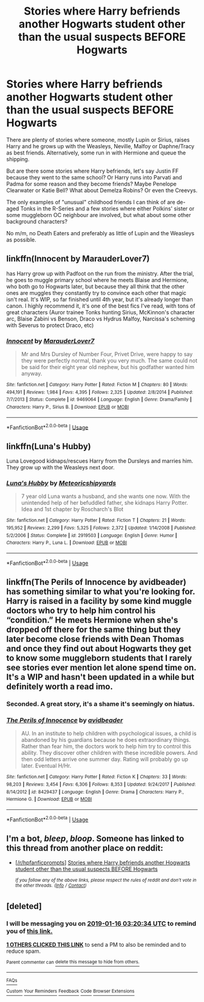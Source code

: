 #+TITLE: Stories where Harry befriends another Hogwarts student other than the usual suspects BEFORE Hogwarts

* Stories where Harry befriends another Hogwarts student other than the usual suspects BEFORE Hogwarts
:PROPERTIES:
:Author: Hellstrike
:Score: 37
:DateUnix: 1547423061.0
:DateShort: 2019-Jan-14
:FlairText: Request
:END:
There are plenty of stories where someone, mostly Lupin or Sirius, raises Harry and he grows up with the Weasleys, Neville, Malfoy or Daphne/Tracy as best friends. Alternatively, some run in with Hermione and queue the shipping.

But are there some stories where Harry befriends, let's say Justin FF because they went to the same school? Or Harry runs into Parvati and Padma for some reason and they become friends? Maybe Penelope Clearwater or Katie Bell? What about Demelza Robins? Or even the Creevys.

The only examples of "unusual" childhood friends I can think of are de-aged Tonks in the R-Series and a few stories where either Polkins' sister or some muggleborn OC neighbour are involved, but what about some other background characters?

No m/m, no Death Eaters and preferably as little of Lupin and the Weasleys as possible.


** linkffn(Innocent by MarauderLover7)

has Harry grow up with Padfoot on the run from the ministry. After the trial, he goes to muggle primary school where he meets Blaise and Hermione, who both go to Hogwarts later, but because they all think that the other ones are muggles they constantly try to convince each other that magic isn't real. It's WIP, so far finished until 4th year, but it's already longer than canon. I highly recommend it, it's one of the best fics I've read, with tons of great characters (Auror trainee Tonks hunting Sirius, McKinnon's character arc, Blaise Zabini vs Benson, Draco vs Hydrus Malfoy, Narcissa's scheming with Severus to protect Draco, etc)
:PROPERTIES:
:Author: 15_Redstones
:Score: 6
:DateUnix: 1547467101.0
:DateShort: 2019-Jan-14
:END:

*** [[https://www.fanfiction.net/s/9469064/1/][*/Innocent/*]] by [[https://www.fanfiction.net/u/4684913/MarauderLover7][/MarauderLover7/]]

#+begin_quote
  Mr and Mrs Dursley of Number Four, Privet Drive, were happy to say they were perfectly normal, thank you very much. The same could not be said for their eight year old nephew, but his godfather wanted him anyway.
#+end_quote

^{/Site/:} ^{fanfiction.net} ^{*|*} ^{/Category/:} ^{Harry} ^{Potter} ^{*|*} ^{/Rated/:} ^{Fiction} ^{M} ^{*|*} ^{/Chapters/:} ^{80} ^{*|*} ^{/Words/:} ^{494,191} ^{*|*} ^{/Reviews/:} ^{1,984} ^{*|*} ^{/Favs/:} ^{4,395} ^{*|*} ^{/Follows/:} ^{2,325} ^{*|*} ^{/Updated/:} ^{2/8/2014} ^{*|*} ^{/Published/:} ^{7/7/2013} ^{*|*} ^{/Status/:} ^{Complete} ^{*|*} ^{/id/:} ^{9469064} ^{*|*} ^{/Language/:} ^{English} ^{*|*} ^{/Genre/:} ^{Drama/Family} ^{*|*} ^{/Characters/:} ^{Harry} ^{P.,} ^{Sirius} ^{B.} ^{*|*} ^{/Download/:} ^{[[http://www.ff2ebook.com/old/ffn-bot/index.php?id=9469064&source=ff&filetype=epub][EPUB]]} ^{or} ^{[[http://www.ff2ebook.com/old/ffn-bot/index.php?id=9469064&source=ff&filetype=mobi][MOBI]]}

--------------

*FanfictionBot*^{2.0.0-beta} | [[https://github.com/tusing/reddit-ffn-bot/wiki/Usage][Usage]]
:PROPERTIES:
:Author: FanfictionBot
:Score: 3
:DateUnix: 1547467136.0
:DateShort: 2019-Jan-14
:END:


** linkffn(Luna's Hubby)

Luna Lovegood kidnaps/rescues Harry from the Dursleys and marries him. They grow up with the Weasleys next door.
:PROPERTIES:
:Author: 15_Redstones
:Score: 3
:DateUnix: 1547484064.0
:DateShort: 2019-Jan-14
:END:

*** [[https://www.fanfiction.net/s/2919503/1/][*/Luna's Hubby/*]] by [[https://www.fanfiction.net/u/897648/Meteoricshipyards][/Meteoricshipyards/]]

#+begin_quote
  7 year old Luna wants a husband, and she wants one now. With the unintended help of her befuddled father, she kidnaps Harry Potter. Idea and 1st chapter by Roscharch's Blot
#+end_quote

^{/Site/:} ^{fanfiction.net} ^{*|*} ^{/Category/:} ^{Harry} ^{Potter} ^{*|*} ^{/Rated/:} ^{Fiction} ^{T} ^{*|*} ^{/Chapters/:} ^{21} ^{*|*} ^{/Words/:} ^{195,952} ^{*|*} ^{/Reviews/:} ^{2,299} ^{*|*} ^{/Favs/:} ^{5,325} ^{*|*} ^{/Follows/:} ^{2,372} ^{*|*} ^{/Updated/:} ^{1/14/2008} ^{*|*} ^{/Published/:} ^{5/2/2006} ^{*|*} ^{/Status/:} ^{Complete} ^{*|*} ^{/id/:} ^{2919503} ^{*|*} ^{/Language/:} ^{English} ^{*|*} ^{/Genre/:} ^{Humor} ^{*|*} ^{/Characters/:} ^{Harry} ^{P.,} ^{Luna} ^{L.} ^{*|*} ^{/Download/:} ^{[[http://www.ff2ebook.com/old/ffn-bot/index.php?id=2919503&source=ff&filetype=epub][EPUB]]} ^{or} ^{[[http://www.ff2ebook.com/old/ffn-bot/index.php?id=2919503&source=ff&filetype=mobi][MOBI]]}

--------------

*FanfictionBot*^{2.0.0-beta} | [[https://github.com/tusing/reddit-ffn-bot/wiki/Usage][Usage]]
:PROPERTIES:
:Author: FanfictionBot
:Score: 2
:DateUnix: 1547484072.0
:DateShort: 2019-Jan-14
:END:


** linkffn(The Perils of Innocence by avidbeader) has something similar to what you're looking for. Harry is raised in a facility by some kind muggle doctors who try to help him control his “condition.” He meets Hermione when she's dropped off there for the same thing but they later become close friends with Dean Thomas and once they find out about Hogwarts they get to know some muggleborn students that I rarely see stories ever mention let alone spend time on. It's a WIP and hasn't been updated in a while but definitely worth a read imo.
:PROPERTIES:
:Author: kiwicifer
:Score: 2
:DateUnix: 1547451378.0
:DateShort: 2019-Jan-14
:END:

*** Seconded. A great story, it's a shame it's seemingly on hiatus.
:PROPERTIES:
:Author: RoadKill_03
:Score: 3
:DateUnix: 1547459145.0
:DateShort: 2019-Jan-14
:END:


*** [[https://www.fanfiction.net/s/8429437/1/][*/The Perils of Innocence/*]] by [[https://www.fanfiction.net/u/901792/avidbeader][/avidbeader/]]

#+begin_quote
  AU. In an institute to help children with psychological issues, a child is abandoned by his guardians because he does extraordinary things. Rather than fear him, the doctors work to help him try to control this ability. They discover other children with these incredible powers. And then odd letters arrive one summer day. Rating will probably go up later. Eventual H/Hr.
#+end_quote

^{/Site/:} ^{fanfiction.net} ^{*|*} ^{/Category/:} ^{Harry} ^{Potter} ^{*|*} ^{/Rated/:} ^{Fiction} ^{K} ^{*|*} ^{/Chapters/:} ^{33} ^{*|*} ^{/Words/:} ^{98,203} ^{*|*} ^{/Reviews/:} ^{3,454} ^{*|*} ^{/Favs/:} ^{6,306} ^{*|*} ^{/Follows/:} ^{8,353} ^{*|*} ^{/Updated/:} ^{9/24/2017} ^{*|*} ^{/Published/:} ^{8/14/2012} ^{*|*} ^{/id/:} ^{8429437} ^{*|*} ^{/Language/:} ^{English} ^{*|*} ^{/Genre/:} ^{Drama} ^{*|*} ^{/Characters/:} ^{Harry} ^{P.,} ^{Hermione} ^{G.} ^{*|*} ^{/Download/:} ^{[[http://www.ff2ebook.com/old/ffn-bot/index.php?id=8429437&source=ff&filetype=epub][EPUB]]} ^{or} ^{[[http://www.ff2ebook.com/old/ffn-bot/index.php?id=8429437&source=ff&filetype=mobi][MOBI]]}

--------------

*FanfictionBot*^{2.0.0-beta} | [[https://github.com/tusing/reddit-ffn-bot/wiki/Usage][Usage]]
:PROPERTIES:
:Author: FanfictionBot
:Score: 1
:DateUnix: 1547451391.0
:DateShort: 2019-Jan-14
:END:


** I'm a bot, /bleep/, /bloop/. Someone has linked to this thread from another place on reddit:

- [[[/r/hpfanficprompts]]] [[https://www.reddit.com/r/HPfanficPrompts/comments/aft4p8/stories_where_harry_befriends_another_hogwarts/][Stories where Harry befriends another Hogwarts student other than the usual suspects BEFORE Hogwarts]]

 /^{If you follow any of the above links, please respect the rules of reddit and don't vote in the other threads.} ^{([[/r/TotesMessenger][Info]]} ^{/} ^{[[/message/compose?to=/r/TotesMessenger][Contact]])}/
:PROPERTIES:
:Author: TotesMessenger
:Score: 1
:DateUnix: 1547448522.0
:DateShort: 2019-Jan-14
:END:


** [deleted]
:PROPERTIES:
:Score: -4
:DateUnix: 1547436021.0
:DateShort: 2019-Jan-14
:END:

*** I will be messaging you on [[http://www.wolframalpha.com/input/?i=2019-01-16%2003:20:34%20UTC%20To%20Local%20Time][*2019-01-16 03:20:34 UTC*]] to remind you of [[https://www.reddit.com/r/HPfanfiction/comments/afpig9/stories_where_harry_befriends_another_hogwarts/][*this link.*]]

[[http://np.reddit.com/message/compose/?to=RemindMeBot&subject=Reminder&message=%5Bhttps://www.reddit.com/r/HPfanfiction/comments/afpig9/stories_where_harry_befriends_another_hogwarts/%5D%0A%0ARemindMe!%20%202%20days][*1 OTHERS CLICKED THIS LINK*]] to send a PM to also be reminded and to reduce spam.

^{Parent commenter can} [[http://np.reddit.com/message/compose/?to=RemindMeBot&subject=Delete%20Comment&message=Delete!%20ee0wza8][^{delete this message to hide from others.}]]

--------------

[[http://np.reddit.com/r/RemindMeBot/comments/24duzp/remindmebot_info/][^{FAQs}]]

[[http://np.reddit.com/message/compose/?to=RemindMeBot&subject=Reminder&message=%5BLINK%20INSIDE%20SQUARE%20BRACKETS%20else%20default%20to%20FAQs%5D%0A%0ANOTE:%20Don't%20forget%20to%20add%20the%20time%20options%20after%20the%20command.%0A%0ARemindMe!][^{Custom}]]
[[http://np.reddit.com/message/compose/?to=RemindMeBot&subject=List%20Of%20Reminders&message=MyReminders!][^{Your Reminders}]]
[[http://np.reddit.com/message/compose/?to=RemindMeBotWrangler&subject=Feedback][^{Feedback}]]
[[https://github.com/SIlver--/remindmebot-reddit][^{Code}]]
[[https://np.reddit.com/r/RemindMeBot/comments/4kldad/remindmebot_extensions/][^{Browser Extensions}]]
:PROPERTIES:
:Author: RemindMeBot
:Score: 2
:DateUnix: 1547436038.0
:DateShort: 2019-Jan-14
:END:
